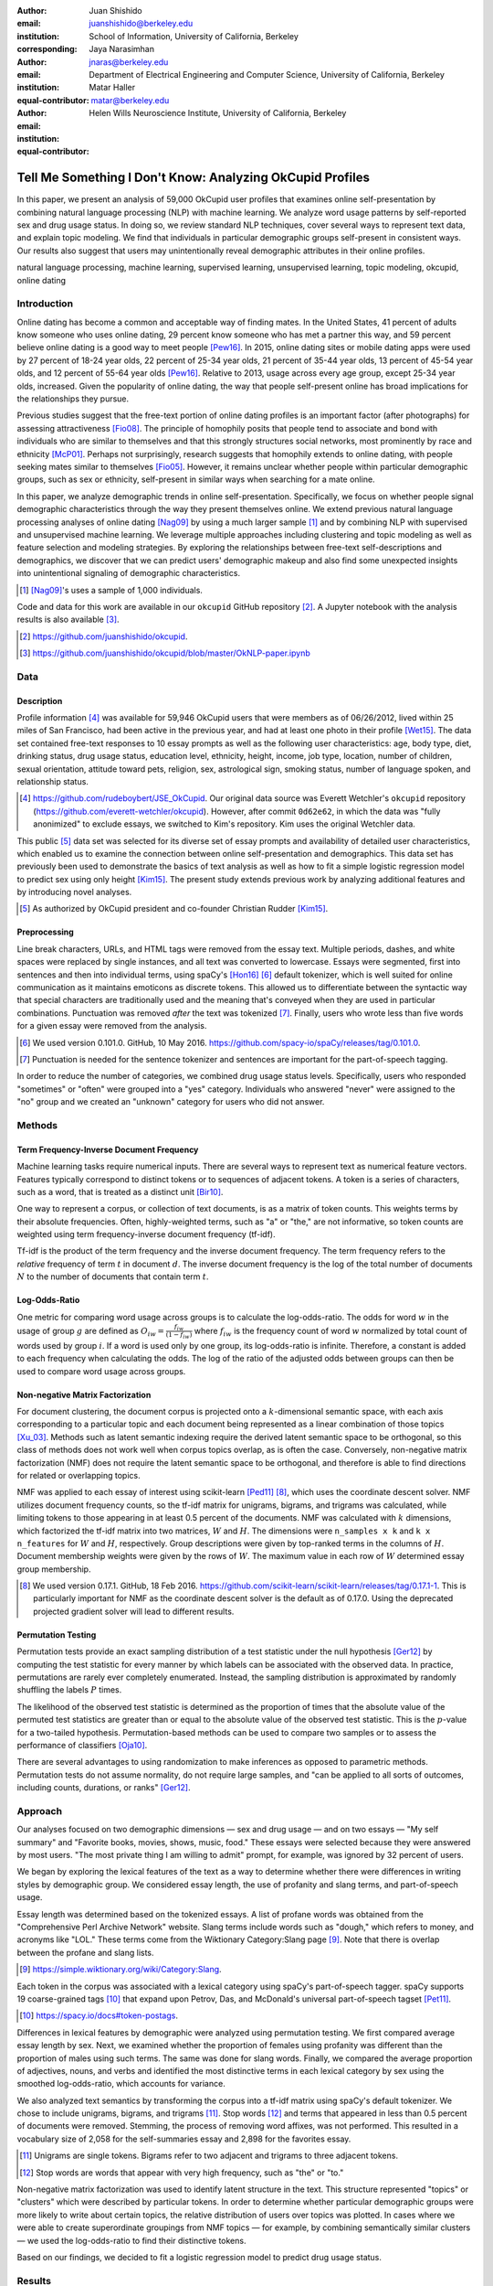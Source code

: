 :author: Juan Shishido
:email: juanshishido@berkeley.edu
:institution: School of Information, University of California, Berkeley
:corresponding:

:author: Jaya Narasimhan
:email: jnaras@berkeley.edu
:institution: Department of Electrical Engineering and Computer Science, University of California, Berkeley
:equal-contributor:

:author: Matar Haller
:email: matar@berkeley.edu
:institution: Helen Wills Neuroscience Institute, University of California, Berkeley
:equal-contributor:

----------------------------------------------------------
Tell Me Something I Don't Know: Analyzing OkCupid Profiles
----------------------------------------------------------

.. class:: abstract

In this paper, we present an analysis of 59,000 OkCupid user profiles that
examines online self-presentation by combining natural language processing
(NLP) with machine learning. We analyze word usage patterns by self-reported
sex and drug usage status. In doing so, we review standard NLP techniques,
cover several ways to represent text data, and explain topic modeling. We find
that individuals in particular demographic groups self-present in consistent
ways. Our results also suggest that users may unintentionally reveal
demographic attributes in their online profiles.

.. class:: keywords

   natural language processing, machine learning, supervised learning,
   unsupervised learning, topic modeling, okcupid, online dating

Introduction
------------

Online dating has become a common and acceptable way of finding mates. In the
United States, 41 percent of adults know someone who uses online dating, 29
percent know someone who has met a partner this way, and 59 percent believe
online dating is a good way to meet people [Pew16]_. In 2015, online dating
sites or mobile dating apps were used by 27 percent of 18-24 year olds, 22
percent of 25-34 year olds, 21 percent of 35-44 year olds, 13 percent of 45-54
year olds, and 12 percent of 55-64 year olds [Pew16]_. Relative to 2013, usage
across every age group, except 25-34 year olds, increased. Given the popularity
of online dating, the way that people self-present online has broad
implications for the relationships they pursue.

Previous studies suggest that the free-text portion of online dating profiles
is an important factor (after photographs) for assessing attractiveness
[Fio08]_. The principle of homophily posits that people tend to associate and
bond with individuals who are similar to themselves and that this strongly
structures social networks, most prominently by race and ethnicity [McP01]_.
Perhaps not surprisingly, research suggests that homophily extends to online
dating, with people seeking mates similar to themselves [Fio05]_. However, it
remains unclear whether people within particular demographic groups, such as
sex or ethnicity, self-present in similar ways when searching for a mate online.

In this paper, we analyze demographic trends in online self-presentation.
Specifically, we focus on whether people signal demographic characteristics
through the way they present themselves online. We extend previous natural
language processing analyses of online dating [Nag09]_ by using a much larger
sample [#]_ and by combining NLP with supervised and unsupervised machine
learning. We leverage multiple approaches including clustering and topic
modeling as well as feature selection and modeling strategies. By exploring the
relationships between free-text self-descriptions and demographics, we discover
that we can predict users' demographic makeup and also find some unexpected
insights into unintentional signaling of demographic characteristics.

.. [#] [Nag09]_'s uses a sample of 1,000 individuals.

Code and data for this work are available in our ``okcupid`` GitHub repository
[#]_. A Jupyter notebook with the analysis results is also available [#]_.

.. [#] https://github.com/juanshishido/okcupid.

.. [#] https://github.com/juanshishido/okcupid/blob/master/OkNLP-paper.ipynb


Data
----

Description
~~~~~~~~~~~

Profile information [#]_ was available for 59,946 OkCupid users that were
members as of 06/26/2012, lived within 25 miles of San Francisco, had been
active in the previous year, and had at least one photo in their profile
[Wet15]_. The data set contained free-text responses to 10 essay prompts as
well as the following user characteristics: age, body type, diet, drinking
status, drug usage status, education level, ethnicity, height, income, job type,
location, number of children, sexual orientation, attitude toward pets,
religion, sex, astrological sign, smoking status, number of language spoken,
and relationship status.

.. [#] https://github.com/rudeboybert/JSE_OkCupid. Our original data source was
       Everett Wetchler's ``okcupid`` repository (https://github.com/everett-wetchler/okcupid).
       However, after commit ``0d62e62``, in which the data was "fully
       anonimized" to exclude essays, we switched to Kim's repository. Kim uses
       the original Wetchler data.

This public [#]_ data set was selected for its diverse set of essay prompts and
availability of detailed user characteristics, which enabled us to examine the
connection between online self-presentation and demographics. This data set has
previously been used to demonstrate the basics of text analysis as well as how
to fit a simple logistic regression model to predict sex using only height
[Kim15]_. The present study extends previous work by analyzing additional
features and by introducing novel analyses.

.. [#] As authorized by OkCupid president and co-founder Christian Rudder [Kim15]_.

Preprocessing
~~~~~~~~~~~~~

Line break characters, URLs, and HTML tags were removed from the essay text. Multiple
periods, dashes, and white spaces were replaced by single instances, and all text was converted to lowercase.
Essays were segmented, first into sentences and then into individual terms, using
spaCy's [Hon16]_ [#]_ default tokenizer, which is well suited for online
communication as it maintains emoticons as discrete tokens. This allowed us to
differentiate between the syntactic way that special characters are
traditionally used and the meaning that's conveyed when they are used in
particular combinations. Punctuation was removed *after* the text was tokenized
[#]_. Finally, users who wrote less than five words for a given essay were
removed from the analysis.

.. [#] We used version 0.101.0. GitHub, 10 May 2016.
       https://github.com/spacy-io/spaCy/releases/tag/0.101.0.

.. [#] Punctuation is needed for the sentence tokenizer and sentences are
       important for the part-of-speech tagging.       

In order to reduce the number of categories, we combined drug usage status
levels. Specifically, users who responded "sometimes" or "often" were grouped
into a "yes" category. Individuals who answered "never" were assigned to the
"no" group and we created an "unknown" category for users who did not answer.

Methods
-------

Term Frequency-Inverse Document Frequency
~~~~~~~~~~~~~~~~~~~~~~~~~~~~~~~~~~~~~~~~~

Machine learning tasks require numerical inputs. There are several ways to
represent text as numerical feature vectors. Features typically correspond to
distinct tokens or to sequences of adjacent tokens. A token is a series of
characters, such as a word, that is treated as a distinct unit [Bir10]_.

One way to represent a corpus, or collection of text documents, is as a matrix
of token counts. This weights terms by their absolute frequencies. Often,
highly-weighted terms, such as "a" or "the," are not informative, so token
counts are weighted using term frequency-inverse document frequency (tf-idf).

Tf-idf is the product of the term frequency and the inverse document frequency.
The term frequency refers to the *relative* frequency of term :math:`t` in
document :math:`d`. The inverse document frequency is the log of the total
number of documents :math:`N` to the number of documents that contain term
:math:`t`.

Log-Odds-Ratio
~~~~~~~~~~~~~~

One metric for comparing word usage across groups is to calculate the
log-odds-ratio. The odds for word :math:`w` in the usage of group :math:`g`
are defined as :math:`O_{iw} = \frac{f_{iw}}{(1 - f_{iw})}` where :math:`f_{iw}`
is the frequency count of word :math:`w` normalized by total count of words
used by group :math:`i`. If a word is used only by one group, its
log-odds-ratio is infinite. Therefore, a constant is added to each frequency
when calculating the odds. The log of the ratio of the adjusted odds between
groups can then be used to compare word usage across groups. 

Non-negative Matrix Factorization
~~~~~~~~~~~~~~~~~~~~~~~~~~~~~~~~~

For document clustering, the document corpus is projected onto a
:math:`k`-dimensional semantic space, with each axis corresponding to a
particular topic and each document being represented as a linear combination of
those topics [Xu_03]_. Methods such as latent semantic indexing require the
derived latent semantic space to be orthogonal, so this class of methods does
not work well when corpus topics overlap, as is often the case. Conversely,
non-negative matrix factorization (NMF) does not require the latent semantic
space to be orthogonal, and therefore is able to find directions for related or
overlapping topics.

NMF was applied to each essay of interest using scikit-learn [Ped11]_ [#]_,
which uses the coordinate descent solver. NMF utilizes document frequency
counts, so the tf-idf matrix for unigrams, bigrams, and trigrams was calculated,
while limiting tokens to those appearing in at least 0.5 percent of the
documents. NMF was calculated with :math:`k` dimensions, which factorized the
tf-idf matrix into two matrices, :math:`W` and :math:`H`. The dimensions were
``n_samples x k`` and ``k x n_features`` for :math:`W` and :math:`H`,
respectively. Group descriptions were given by top-ranked terms in the columns
of :math:`H`. Document membership weights were given by the rows of :math:`W`.
The maximum value in each row of :math:`W` determined essay group membership.

.. [#] We used version 0.17.1. GitHub, 18 Feb 2016.
       https://github.com/scikit-learn/scikit-learn/releases/tag/0.17.1-1.
       This is particularly important for NMF as the coordinate descent solver
       is the default as of 0.17.0. Using the deprecated projected gradient
       solver will lead to different results.

Permutation Testing
~~~~~~~~~~~~~~~~~~~

Permutation tests provide an exact sampling distribution of a test statistic
under the null hypothesis [Ger12]_ by computing the test statistic
for every manner by which labels can be associated with the observed data. In
practice, permutations are rarely ever completely enumerated. Instead, the
sampling distribution is approximated by randomly shuffling the labels :math:`P`
times.

The likelihood of the observed test statistic is determined as the proportion
of times that the absolute value of the permuted test statistics are greater
than or equal to the absolute value of the observed test statistic. This is the
:math:`p`-value for a two-tailed hypothesis. Permutation-based methods can be
used to compare two samples or to assess the performance of classifiers [Oja10]_.

There are several advantages to using randomization to make inferences as
opposed to parametric methods. Permutation tests do not assume normality, do
not require large samples, and "can be applied to all sorts of outcomes,
including counts, durations, or ranks" [Ger12]_.

Approach
--------

Our analyses focused on two demographic dimensions — sex and drug usage — and
on two essays — "My self summary" and "Favorite books, movies, shows, music,
food." These essays were selected because they were answered by most users.
"The most private thing I am willing to admit" prompt, for example, was ignored
by 32 percent of users.

We began by exploring the lexical features of the text as a way to determine
whether there were differences in writing styles by demographic group. We
considered essay length, the use of profanity and slang terms, and
part-of-speech usage. 

Essay length was determined based on the tokenized essays. A list of profane
words was obtained from the "Comprehensive Perl Archive Network" website. Slang
terms include words such as "dough," which refers to money, and acronyms like
"LOL." These terms come from the Wiktionary Category:Slang page [#]_. Note that
there is overlap between the profane and slang lists.

.. [#] https://simple.wiktionary.org/wiki/Category:Slang.

Each token in the corpus was associated with a lexical category using spaCy's
part-of-speech tagger. spaCy supports 19 coarse-grained tags [#]_ that expand
upon Petrov, Das, and McDonald's universal part-of-speech tagset [Pet11]_.

.. [#] https://spacy.io/docs#token-postags.

Differences in lexical features by demographic were analyzed using permutation
testing. We first compared average essay length by sex. Next, we examined
whether the proportion of females using profanity was different than the
proportion of males using such terms. The same was done for slang words.
Finally, we compared the average proportion of adjectives, nouns, and verbs and
identified the most distinctive terms in each lexical category by sex using the
smoothed log-odds-ratio, which accounts for variance.

We also analyzed text semantics by transforming the corpus into a tf-idf matrix
using spaCy's default tokenizer. We chose to include unigrams, bigrams, and
trigrams [#]_. Stop words [#]_ and terms that appeared in less than 0.5 percent
of documents were removed. Stemming, the process of removing word affixes, was
not performed. This resulted in a vocabulary size of 2,058 for the
self-summaries essay and 2,898 for the favorites essay.

.. [#] Unigrams are single tokens. Bigrams refer to two adjacent and trigrams
       to three adjacent tokens.

.. [#] Stop words are words that appear with very high frequency, such as "the"
       or "to."

Non-negative matrix factorization was used to identify latent structure in the
text. This structure represented "topics" or "clusters" which were described by
particular tokens. In order to determine whether particular demographic groups
were more likely to write about certain topics, the relative distribution of
users over topics was plotted. In cases where we were able to create
superordinate groupings from NMF topics — for example, by combining
semantically similar clusters — we used the log-odds-ratio to find their
distinctive tokens.

Based on our findings, we decided to fit a logistic regression model to predict
drug usage status.

Results
-------

In this section, we describe our lexical- and semantic-based findings.

We first compared lexical-based characteristics on the self-summary text by sex.
Our sample included 21,321 females and 31,637 males [#]_. On average, females
wrote significantly longer essays than males (150 terms compared to 139,
:math:`p` < 0.001).

.. [#] The difference between the number of users in the data set and the
       number of users in the analysis is due to the fact that we drop users
       that write less than five tokens for a particular essay.

Next, we compared the proportion of users who utilized profanity and slang.
Profanity was rarely used in the self-summary essay. Overall, only 6 percent of
users included profane terms in their self-descriptions. The difference by sex
was not statistically significant (5.8% of females versus 6.1% of males,
:math:`p` = 0.14).

Not surprisingly, slang was much more prevalent than profanity. 56 percent of
users used some form of slang in their self-summary essays and females used
slang at a significantly lower rate than males (54% versus 57%, :math:`p` <
0.001).

To compare part-of-speech usage, we first associated part-of-speech tags with
every token in the self-summary corpus. This resulted in counts by user and
part-of-speech. Each user's counts were then normalized by the user's essay
length to account for essay length differences between users. Of the 19
possible part-of-speech tags, we focused on adjectives, nouns, and verbs. The
proportions of part-of-speech terms used is shown in Table :ref:`pos-freq`. 

.. table:: Proportion of part-of-speech terms used, by sex. Asterisks (``**``)
           denote statistically significant differences at the 0.001 level.
           :label:`pos-freq`

   +-------------------+--------+--------+
   | Part-of-Speech    | Female | Male   |
   +===================+========+========+
   | Adjectives ``**`` | 10.61% | 10.16% |
   +-------------------+--------+--------+
   | Nouns ``**``      | 18.65% | 18.86% |
   +-------------------+--------+--------+
   | Verbs             | 18.28% | 18.27% |
   +-------------------+--------+--------+

Females used significantly more adjectives than males, while males used
significantly more nouns than females (:math:`p` < 0.001 for both). There was
no difference in verb usage between the sexes (:math:`p` = 0.91).

In addition to part-of-speech usage, we explored specific terms associated
with parts-of-speech that were distinctive to a particular sex. We did this
using the log-odds-ratio. Table :ref:`pos-terms` summarizes this, below.

.. table:: The 10 most-distinctive adjective, noun, and verb tokens , by sex.
           :label:`pos-terms`

   +----------------+----------------------------+----------------------------+
   | Part-of-Speech | Female                     | Male                       |
   +================+============================+============================+
   | Adjectives     | independent sweet my sassy | nice cool its that few     |
   |                | silly happy warm favorite  | interesting martial most   |
   |                | girly fabulous             | masculine more             |
   +----------------+----------------------------+----------------------------+
   | Nouns          | girl family who yoga men   | guy computer engineer      |
   |                | gal heels love dancing     | guitar sports software     |
   |                | friends                    | women video technology     |
   |                |                            | geek                       |
   +----------------+----------------------------+----------------------------+
   | Verbs          | love am laugh laughing     | m was play playing laid    |
   |                | dancing adore loving       | 'll working hit moved been |
   |                | dance appreciate being     |                            |
   +----------------+----------------------------+----------------------------+

Distinctly-female adjectives are mostly descriptive. Males, on the other hand,
use more quantity-based and demonstrative adjectives. For nouns, females focus
on relationship- and experience-based terms while males write about work,
sports, and technology. (Note that ``m`` corresponds to the contracted form of
"am" when "Im" (no apostrophe) is tokenized and that ``'ll`` is the contracted
form of "will" in terms such as "I'll.")

NMF was then used to provide insight into the underlying topics that users
chose to use to describe themselves. Selecting the number of NMF components
(topics to which users are clustered) is an arbitrary and iterative process.
For the self-summary essay, we chose 25 components, which resulted in a diverse,
but manageable, set of topics.

Several expected themes emerged. Many users chose to highlight personality
traits, for example "humor" or "easy-going," while others focused on describing
the types of activities they enjoyed. Hiking, traveling, and cooking were
popular choices. Others chose to mention what kind of interaction they were
seeking, whether that was a long-term relationship, a friendship, or sex.
Topics and the highest weighted tokens for each are summarized in Table
:ref:`self-summary-topics`. Note that topic names were hand-labeled.

.. table:: Self-summary topics and associated terms. :label:`self-summary-topics`

   +----------------+---------------------------------------------------------+
   | Topic          | Tokens                                                  |
   +================+=========================================================+
   | meet & greet   | meet new people, looking meet new, love meeting new,    |
   |                | new friends, enjoy meeting, interesting people,         |
   |                | want meet, 'm new, people love, experiences             |
   +----------------+---------------------------------------------------------+
   | the city       | san francisco, moved san francisco, city,               |
   |                | living san francisco, just moved san, native,           |
   |                | san diego, grew, originally, recently                   |
   +----------------+---------------------------------------------------------+
   | enthusiastic   | love travel, love laugh, love outdoors, love love,      |
   |                | laugh, dance, love cook, especially, life love,         |
   |                | love life                                               |
   +----------------+---------------------------------------------------------+
   | straight talk  | know, just, want, ask, message, just ask, really,       |
   |                | talk, write, questions                                  |
   +----------------+---------------------------------------------------------+
   | about me       | 'm pretty, 'm really, 'm looking, 'm just, say 'm,      |
   |                | think 'm, 'm good, 'm trying, nerd, 'm working          |
   +----------------+---------------------------------------------------------+
   | novelty        | new things, trying new, trying new things, new places,  |
   |                | learning new things, exploring, restaurants,            |
   |                | things love, love trying, different                     |
   +----------------+---------------------------------------------------------+
   | seeking        | 'm looking, guy, relationship, looking meet, share,     |
   |                | woman, nice, just looking, man, partner                 |
   +----------------+---------------------------------------------------------+
   | carefree       | easy going, 'm easy going, easy going guy,              |
   |                | pretty easy going, laid, love going, enjoy going,       |
   |                | simple, friendly, likes                                 |
   +----------------+---------------------------------------------------------+
   | casual         | guy, lol, chill, nice, old, pretty, alot, laid, kinda,  |
   |                | wanna                                                   |
   +----------------+---------------------------------------------------------+
   | enjoy          | like, 'd like, things like, really like, n't like,      |
   |                | feel like, stuff, like people, like going, watch        |
   +----------------+---------------------------------------------------------+
   | transplant     | moved, sf, years ago, school, east coast, city,         |
   |                | just moved, college, went, california                   |
   +----------------+---------------------------------------------------------+
   | nots           | n't, ca n't, does n't, really, wo n't, n't like,        |
   |                | n't know, n't really, did n't, probably                 |
   +----------------+---------------------------------------------------------+
   | moments        | spend time, good time, lot, free time, spending time,   |
   |                | lot time, spend lot, time friends, time 'm, working     |
   +----------------+---------------------------------------------------------+
   | personality    | humor, good sense humor, good time, good conversation,  |
   |                | sarcastic, love good, dry, good company, appreciate,    |
   |                | listener                                                |
   +----------------+---------------------------------------------------------+
   | amusing        | fun loving, 'm fun, having fun, outgoing, guy, girl,    |
   |                | adventurous, like fun, looking fun, spontaneous         |
   +----------------+---------------------------------------------------------+
   | review         | let 's, think, way, self, right, thing, say, little,    |
   |                | profile, summary                                        |
   +----------------+---------------------------------------------------------+
   | region         | bay area, moved bay area, bay area native, grew,        |
   |                | living, 'm bay area, east bay, raised bay area, east,   |
   |                | originally                                              |
   +----------------+---------------------------------------------------------+
   | career-focused | work hard, play hard, hard working, progress, harder,   |
   |                | job, try, love work, company, busy                      |
   +----------------+---------------------------------------------------------+
   | locals         | born, raised, born raised, california, raised bay area, |
   |                | college, school, sf, berkeley, oakland                  |
   +----------------+---------------------------------------------------------+
   | unconstrained  | open minded, creative, honest, relationship,            |
   |                | adventurous, curious, passionate, intelligent, heart,   |
   |                | independent                                             |
   +----------------+---------------------------------------------------------+
   | active         | enjoy, friends, family, hiking, watching, outdoors,     |
   |                | traveling, hanging, cooking, sports                     |
   +----------------+---------------------------------------------------------+
   | creative       | music, art, live, movies, live music, play, food,       |
   |                | games, dancing, books                                   |
   +----------------+---------------------------------------------------------+
   | carpe diem     | live, world, fullest, enjoy life, experiences,          |
   |                | passionate, love life, moment, living life, life short  |
   +----------------+---------------------------------------------------------+
   | cheerful       | person, people, make, laugh, think, funny, kind, happy, |
   |                | honest, smile                                           |
   +----------------+---------------------------------------------------------+
   | jet setter     | 've, lived, years, world, traveled, year, spent,        |
   |                | countries, different, europe                            |
   +----------------+---------------------------------------------------------+

In order to determine whether there were differences in the topics that OkCupid
users chose to write about in their self-summaries, we plotted the distribution
over topics by demographic split. This allowed us to identify if specific
topics were distinct to particular demographic groups.

Figure :ref:`self-summary-sex` shows the distribution over topics by sex for the
self-summary essay. The highest proportion of users, of either sex, were in the
"about me" topic. This is not surprising given the essay prompt. For most
topics, females and males were mostly evenly distributed. For example, the
proportion of females who emphasized their careers or travel or other topics
was similar to the proportion of males who did the same. One exception was with
the "enthusiastic" topic, to which females belonged at almost twice the rate of
males. Users in this group used modifiers such as, "love," "really," and
"absolutely" regardless of the activities they were describing.

.. figure:: self-summary-sex.png

   Self-summary distribution over topics :label:`self-summary-sex`

We further examined online self-presentation by considering the other available
essays in the OkCupid data set. Previous psychology research suggests that a
person's preferred music styles are tied to their personalities [Col15]_, and it
is possible that this extends to other media, such as books or movies. We next
analyzed the "Favorite books, movies, shows, music, food" essay.

As with the self-summaries, we removed users who wrote less than 5 tokens for
this essay (11,836 such cases). Note that because the favorites text is less
expository and more list-like, we did not perform a lexical-based analysis.
Instead, we used NMF to identify topics (or genres). Like with the
self-summaries, we chose 25 topics. Table :ref:`favorites-topics` lists the
topics and a selection of their highest weighted tokens.

.. table:: Favorites topics and associated terms. :label:`favorites-topics`

   +----------------+---------------------------------------------------------+
   | Topic          | Tokens                                                  |
   +================+=========================================================+
   | like           | like, music like, movies like, really like, stuff,      |
   |                | food like, things, like music, books like, like movies  |
   +----------------+---------------------------------------------------------+
   | TV-hits        | mad men, arrested development, breaking bad, 30 rock,   |
   |                | tv, parks, sunny, wire, dexter, office                  |
   +----------------+---------------------------------------------------------+
   | enthusiastic   | love food, love music, love movies, love love, cook,    |
   |                | love good, eat, food, love read, books love             |
   +----------------+---------------------------------------------------------+
   | favorite-0     | favorite, favorite food, favorite movies,               |
   |                | favorite books, favorite music, favorite movie,         |
   |                | favorite book, favorite shows, favorite tv,             |
   |                | time favorite                                           |
   +----------------+---------------------------------------------------------+
   | genres-movies  | sci fi, action, comedy, horror, fantasy, movies, drama, |
   |                | romantic, classic, adventure                            |
   +----------------+---------------------------------------------------------+
   | genres-music   | hip hop, rock, r&b, jazz, reggae, rap, pop, country,    |
   |                | classic, old                                            |
   +----------------+---------------------------------------------------------+
   | misc-0         | fan, reading, food 'm, right, 'm big, really,           |
   |                | currently, music 'm, just, open                         |
   +----------------+---------------------------------------------------------+
   | TV-comedies-0  | big bang theory, met mother, big lebowski, friends,     |
   |                | house, office, community, walking dead, new girl, bones |
   +----------------+---------------------------------------------------------+
   | genres-food    | italian, thai, mexican, food, indian, chinese,          |
   |                | japanese, sushi, french, vietnamese                     |
   +----------------+---------------------------------------------------------+
   | nots           | ca n't, watch, n't really, does, n't like, does n't,    |
   |                | think, eat, n't watch tv, n't read                      |
   +----------------+---------------------------------------------------------+
   | teen           | harry potter, hunger games, twilight, dragon tattoo,    |
   |                | pride prejudice, harry met sally, disney, vampire,      |
   |                | trilogy, lady gaga                                      |
   +----------------+---------------------------------------------------------+
   | everything     | books, movies, food, music, shows, country, dance,      |
   |                | action, lots, horror                                    |
   +----------------+---------------------------------------------------------+
   | movies-drama-0 | eternal sunshine, spotless mind, litte miss sunshine,   |
   |                | amelie, garden state, lost, life, beautiful,            |
   |                | lost translation, beauty                                |
   +----------------+---------------------------------------------------------+
   | time periods   | 80, let, good, 90, life, just, 70, world, time, man     |
   +----------------+---------------------------------------------------------+
   | avid           | read lot, time, watch, listen, recently, lately,        |
   |                | love read, watch lot, favorites, just read              |
   +----------------+---------------------------------------------------------+
   | misc-1         | list, just, long, ask, way, goes, things, try,          |
   |                | favorites, far                                          |
   +----------------+---------------------------------------------------------+
   | music-rock     | david, black, john, tom, radiohead, bob, brothers,      |
   |                | beatles, black keys, bowie                              |
   +----------------+---------------------------------------------------------+
   | movies-sci-fi  | star, lord, wars, rings, star trek, trilogy, series,    |
   |                | matrix, princess, bride                                 |
   +----------------+---------------------------------------------------------+
   | TV-comedies-1  | modern family, family guy, office, south park,          |
   |                | met mother, glee, simpsons, american dad, 30 rock,      |
   |                | colbert                                                 |
   +----------------+---------------------------------------------------------+
   | movies-drama-1 | fight club, shawshank redemption, pulp fiction,         |
   |                | fear loathing, peppers, red hot, vegas, american,       |
   |                | catcher rye, big lebowski                               |
   +----------------+---------------------------------------------------------+
   | kinds          | kinds music, love kinds, kinds food, kinds movies,      |
   |                | listen, different, country, foods, comedy, action       |
   +----------------+---------------------------------------------------------+
   | favorite-1     | favorite book, favorite movie, food, music, good, fav,  |
   |                | book read, reading, great, best                         |
   +----------------+---------------------------------------------------------+
   | novelty        | enjoy, new, types, trying, reading, things, foods,      |
   |                | types music, films, different                           |
   +----------------+---------------------------------------------------------+
   | TV-drama       | game thrones, ender 's game, walking dead, true blood,  |
   |                | series, currently, hunger games, dexter, song ice,      |
   |                | boardwalk empire                                        |
   +----------------+---------------------------------------------------------+
   | genres-books   | fiction, non fiction, science fiction, fiction books,   |
   |                | read non fiction, historical fiction, films, books,     |
   |                | documentaries, biographies                              |
   +----------------+---------------------------------------------------------+

The topics for this essay were less distinctive than the topics for the
self-summaries. In some cases, genres (or media) overlapped. For example, the
"TV-comedies-0" group included "The Walking Dead," which is a drama. There was
also overlap between groups. Still, we decided to keep 25 components. The
granularity these topics provided was used for further analyses. We created
superordinate groupings from the topics from which we extracted distinctive
tokens for particular demographic groups, showing the approach's flexibility.
Figure :ref:`favorites-sex` shows the distribution over topics, by sex.

.. figure:: favorites-sex.png

   Favorites distribution over topics, by sex :label:`favorites-sex`

The most popular topics, for both females and males, were "TV-hits" and
"music-rock," with about 16 percent of each sex writing about shows or artists
in those groups. We found more separation between the sexes in the favorites
essay than we did with the self-summaries. As with the self-summary essay, the enthusiastic group was
distinctly female. A distinctly male category included films such as "Fight
Club" and "The Shawshank Redemption" and musicians such as the Red Hot
Chili Peppers.

We created superordinate groupings by combining clusters. There were four
groups related to movies. In order to extract demographic-distinctive tokens,
we used the smoothed log-odds-ratio which accounts for variance as described by
Monroe, Colaresi, and Quinn [Mon09]_. The top movies for females were Harry
Potter, Pride & Prejudice, and Hunger Games while males favored Star Wars, The
Matrix, and Fight Club. The "movies-sci-fi" and "movies-drama-1" groups,
whose highest weighted tokens referred to the male-favored movies, had a higher
proportion of males than females. Similarly, the "teen" group, which
which corresponded to female-favored movies, had a higher proportion of females.
This reflects the terms found by the log-odds-ratio.

Figure :ref:`favorites-drugs` shows the distribution over topics by drug usage. In this
demographic category, users self-identified as drug users or non-drug users. To
this, we added a third level for users who declined the state their drug usage
status. There were 6,859 drug users, 29,402 non-drug users, and 11,849 users who did not state their drug usage status
("unknown").

.. figure:: favorites-drugs.png

   Favorites distribution over topics, by drug usage status :label:`favorites-drugs`

There was more intra-cluster variation in the distribution of users across topics than for the demographic split by sex.
Interestingly, the distribution across topics of users for whom we had no drug
usage information — those in the "unknown" category — tended to track the
distribution of self-identified drug users. In other words, the
proportion of drugs users and unknown users in most topics was similar.
This was especially true in cases where difference in proportions of drug users
and non-drug users was large. This unexpected finding may suggest that
individuals who did not respond to the drug usage question abstained in order
to avoid admitting they did use drugs.

Although we were unable to test this hypothesis directly due to lack of
the true drug-usage status for these users, the manner by which free-text
writing styles may unintentionally disclose demographic attributes is an
intriguing avenue for research. We used a predictive modeling approach to
attempt to gain insights into this question. Specifically, we trained a logistic
regression model on a binary outcome, using only drug users and non-drug users.
We used tf-idf weights on unigrams, bigrams, and trigrams as in the previous
analyses. We also balanced the classes by randomly sampling 6,859 accounts
from the non-drug user population. The data was split into training (80%) and
test (20%) sets in order to assess model accuracy. We then predicted class
labels on the group of unknown drug usage status.

Our initial model, which used only the "Favorites" essay text, accurately predicted
68.0 percent of drug users. When applied to the unknown users upon which the model was not trained,
the model predicted that 55 percent of the unknown users
were drug users and that 45 percent were not. When we examined the proportion
of predicted user by NMF cluster, however, we found intriguing patterns. In the
"music-rock" group — the group with the largest disparity between users and
non-users — 84 percent of unknowns were classified as drug users. In contrast,
only 25 percent of the unknowns in the "TV-comedies-0" group were classified as
such. While this cluster included "The Big Lebowski," which is identified as a
"stoner film" [She13]_, it also features "The Big Bang Theory," "How I Met Your
Mother," "NCIS," "New Girl," and "Seinfeld," which we would argue are decidedly
not drug-related.

These results prompted us examine if we could predict drug usage status
based on text alone. For this, we combined the text of all 10 essays and
dropped the 2,496 users who used less than five tokens in the full-text. As
before, we randomly sampled from the non-users in order to balance the classes
and split the data into training and test sets.

The full-text model accuracy increased to 72.7 percent. We used the feature
weights to find the 25 most-predictive drug-usage terms. These are listed below,
with the odds ratio [#]_ shown in parentheses.

.. [#] Logistic regression coefficient estimates are given as log-odds-ratios.
       The odds-ratios, which say how much a one unit increase affects the odds
       of being a drug user, are calculated by exponentiating.

::

  sex (68.96), shit (45.51), music (20.95),
  weed (18.46), party (15.54), beer (14.18),
  dubstep (13.86), fuck (12.28), drinking (11.48),
  smoking (11.39), partying (10.59), chill (9.45),
  hair (8.84), park (8.09), fucking (7.93), dj (7.9),
  burning (7.78), electronic (7.05), drunk (6.67),
  ass (6.36), reggae (6.18), robbins (5.81),
  dude (5.74), smoke (5.68), cat (5.5)

Drug users in this data set reference drinking, smoking, partying, and music
more than non-users and also use particular profane terms.

Conclusion and Future Work
--------------------------

The current study extended previous NLP analyses of online dating profiles. The
scope of this work was larger than previous studies, both because of the size
of the data set and because of the novel combination of NLP with both
supervised and unsupervised machine learning techniques, such as logistic
regression and NMF. To our knowledge, there is currently no study that combines
these techniques to identify unintentional cues in online self-presentation or
uses them to predict demographics from free-text self descriptions. The idea
that people may unintentionally be providing information about themselves in
the way that they answer questions online is an intriguing avenue for future
research and can also be extended to deception online.

This work serves as an initial exploration for analyzing self-presentation in
the context of online dating. Given the availability of other demographic
characteristics, such as ethnicity and education level, future work will focus
on describing the ways in which other demographic groups tend to describe
themselves. We would also like to explore recent advancements in language
modeling techniques, such as word embeddings. Most importantly, future work
will involve exploring methods to help us better identify deception. If the
data ever becomes available, we would like to explore how the *way* that
people choose to self-present affects the interactions they have.

Acknowledgements
----------------

This work began as a final project for the Applied Natural Language Processing
course at the School of Information at the University of California, Berkeley.
We would like to thank Marti Hearst for her guidance in the "right" way to do
NLP and in pushing us to explore new and exciting data sets. We would also like
to thank David Bamman for fruitful discussions on NLP and ideas for permutation
testing. We would especially like to thank our reviewers, in particular David Lippa. 
His comments were invaluable for helping us organize our thoughts and analyses.

.. Customised LaTeX packages
.. -------------------------

.. Please avoid using this feature, unless agreed upon with the
.. proceedings editors.

.. ::

..   .. latex::
..      :usepackage: somepackage

..      Some custom LaTeX source here.

References
----------
.. [Bir10] Bird, S., Klein, E., & Loper, E. (2009). Natural language processing
           with Python. "O'Reilly Media, Inc.".

.. [Col15] Collingwood, J. (2015). Preferred Music Style Is Tied to Personality.
           Psych Central. Retrieved on June 22, 2016, from
           http://psychcentral.com/lib/preferred-music-style-is-tied-to-personality/

.. [Fio05] Fiore, A. T., & Donath, J. S. (2005, April). Homophily in online
           dating: when do you like someone like yourself?. In CHI'05 Extended
           Abstracts on Human Factors in Computing Systems (pp. 1371-1374). ACM.

.. [Fio08] Fiore, A. T., Taylor, L. S., Mendelsohn, G. A., & Hearst, M. (2008,
           April). Assessing attractiveness in online dating profiles. In
           Proceedings of the SIGCHI Conference on Human Factors in Computing
           Systems (pp. 797-806). ACM.

.. [Ger12] Gerber, A. S., & Green, D. P. (2012). Field experiments: Design,
           analysis, and interpretation. WW Norton.

.. [Hon16] Honnibal, M (2016). spaCy. [Computer software]. https://spacy.io/.

.. [Kim15] Kim, A. Y., & Escobedo-Land, A. (2015). OkCupid Data for Introductory
           Statistics and Data Science Courses. Journal of Statistics Education,
           23(2), n2.

.. [McP01] McPherson, M., Smith-Lovin, L., & Cook, J. M. (2001). Birds of a
           feather: Homophily in social networks. Annual review of sociology,
           415-444.

.. [Mon09] Monroe, B. L., Colaresi, M. P., & Quinn, K. M. (2008). Fightin'words:
           Lexical feature selection and evaluation for identifying the content
           of political conflict. Political Analysis, 16(4), 372-403.

.. [Nag09] Nagarajan, M., & Hearst, M. A. (2009, March). An Examination of
           Language Use in Online Dating Profiles. In ICWSM.

.. [Oja10] Ojala, M., & Garriga, G. C. (2010). Permutation tests for studying
           classifier performance. Journal of Machine Learning Research,
           11(Jun), 1833-1863.

.. [Ped11] Pedregosa, F., Varoquaux, G., Gramfort, A., Michel, V., Thirion, B.,
           Grisel, O., Blondel, M., Prettenhofer, P., Weiss, R., Dubourg, V., &
           Vanderplas, J. (2011). Scikit-learn: Machine learning in Python.
           Journal of Machine Learning Research, 12(Oct), 2825-2830.

.. [Pet11] Petrov, S., Das, D., & McDonald, R. (2011). A universal part-of-speech
           tagset. arXiv preprint arXiv:1104.2086.

.. [Pew16] Smith, Aaron, & Anderson, Monica (2016). 5 Facts About Online Dating.
           Retrieved from http://www.pewresearch.org/fact-tank/2016/02/29/5-facts-about-online-dating/.

.. [She13] Sheffield, Rob (2013). 10 Best Stoner Movies of All Time. Rolling
           Stones. Retrieved on June 23, 2016, from
           http://www.rollingstone.com/movies/lists/the-greatest-stoner-movies-of-all-time-20130606

.. [Wet15] Everett Wetchler, okcupid, (2015), GitHub repository,
           `<https://github.com/everett-wetchler/okcupid.git>`_

.. [Xu_03] Xu, W., Liu, X., & Gong, Y. (2003, July). Document clustering based
           on non-negative matrix factorization. In Proceedings of the 26th
           annual international ACM SIGIR conference on Research and
           development in informaion retrieval (pp. 267-273). ACM.
